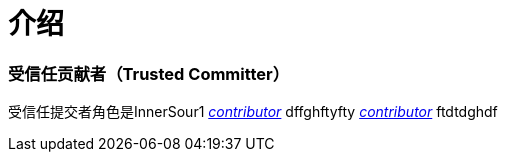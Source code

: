# 介绍

### 受信任贡献者（Trusted Committer）

受信任提交者角色是InnerSour1 https://docs.qq.com/doc/DSm1LbWNCVFpOWUNC[_contributor_] dffghftyfty
https://docs.qq.com/doc/DSm1LbWNCVFpOWUNC[_contributor_] ftdtdghdf
